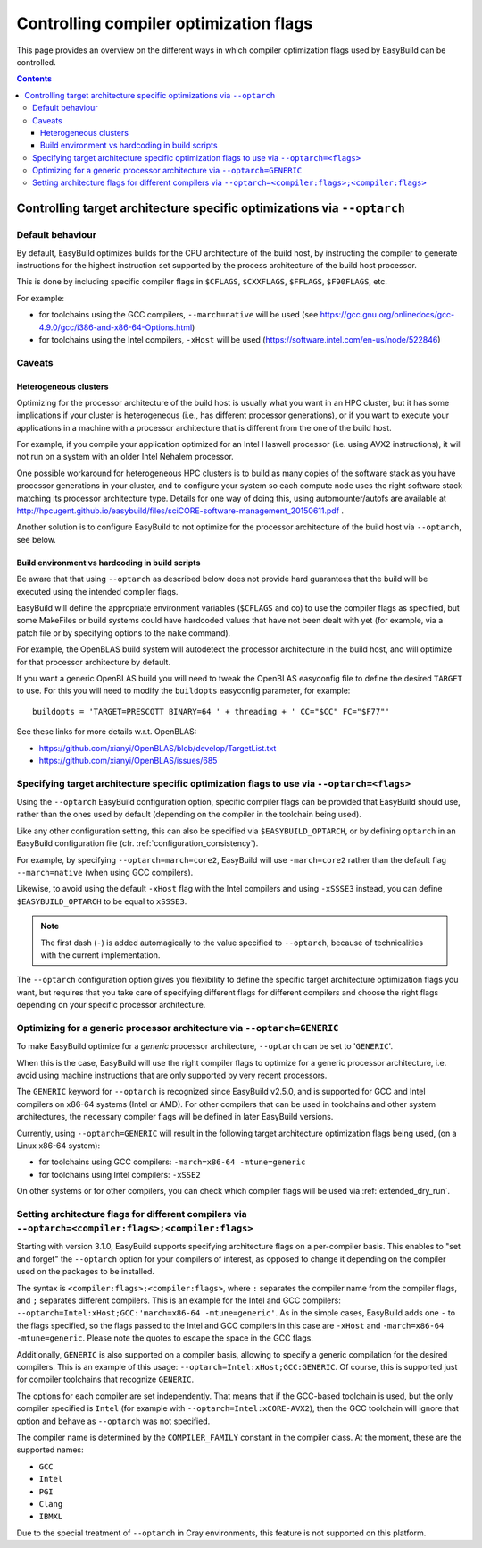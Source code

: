 .. _controlling_compiler_optimization_flags:

Controlling compiler optimization flags
=======================================

This page provides an overview on the different ways in which compiler optimization flags used by EasyBuild
can be controlled.

.. contents::
    :depth: 3
    :backlinks: none

.. _controlling_compiler_optimization_flags_optarch:

Controlling target architecture specific optimizations via ``--optarch``
------------------------------------------------------------------------

.. _controlling_compiler_optimization_flags_optarch_default:

Default behaviour
~~~~~~~~~~~~~~~~~

By default, EasyBuild optimizes builds for the CPU architecture of the build host, by instructing the compiler to
generate instructions for the highest instruction set supported by the process architecture of the build host processor.

This is done by including specific compiler flags in ``$CFLAGS``, ``$CXXFLAGS``, ``$FFLAGS``, ``$F90FLAGS``, etc.

For example:

* for toolchains using the GCC compilers, ``--march=native`` will be used
  (see https://gcc.gnu.org/onlinedocs/gcc-4.9.0/gcc/i386-and-x86-64-Options.html)
* for toolchains using the Intel compilers, ``-xHost`` will be used
  (https://software.intel.com/en-us/node/522846)

.. _controlling_compiler_optimization_flags_optarch_caveats:

Caveats
~~~~~~~

.. _controlling_compiler_optimization_flags_optarch_caveats_heterogeneous:

Heterogeneous clusters
^^^^^^^^^^^^^^^^^^^^^^

Optimizing for the processor architecture of the build host is usually what you want in an HPC cluster,
but it has some implications if your cluster is heterogeneous (i.e., has different processor generations),
or if you want to execute your applications in a machine with a processor architecture that is different from
the one of the build host.

For example, if you compile your application optimized for an Intel Haswell processor (i.e. using AVX2 instructions),
it will not run on a system with an older Intel Nehalem processor.

One possible workaround for heterogeneous HPC clusters is to build as many copies of the software stack as you have
processor generations in your cluster, and to configure your system so each compute node uses the right software stack
matching its processor architecture type.
Details for one way of doing this, using automounter/autofs are available at http://hpcugent.github.io/easybuild/files/sciCORE-software-management_20150611.pdf .

Another solution is to configure EasyBuild to not optimize for the processor architecture of the build host via
``--optarch``, see below.

.. _controlling_compiler_optimization_flags_optarch_caveats_hardcoding:

Build environment vs hardcoding in build scripts
^^^^^^^^^^^^^^^^^^^^^^^^^^^^^^^^^^^^^^^^^^^^^^^^

Be aware that that using ``--optarch`` as described below does not provide hard guarantees that the build
will be executed using the intended compiler flags.

EasyBuild will define the appropriate environment variables (``$CFLAGS`` and co) to use the compiler flags as
specified, but some MakeFiles or build systems could have hardcoded values that have not been dealt with yet
(for example, via a patch file or by specifying options to the ``make`` command).

For example, the OpenBLAS build system will autodetect the processor architecture in the build host,
and will optimize for that processor architecture by default.

If you want a generic OpenBLAS build you will need to tweak the OpenBLAS easyconfig file to define
the desired ``TARGET`` to use. For this you will need to modify the ``buildopts`` easyconfig parameter, for example::

    buildopts = 'TARGET=PRESCOTT BINARY=64 ' + threading + ' CC="$CC" FC="$F77"'

See these links for more details w.r.t. OpenBLAS:

* https://github.com/xianyi/OpenBLAS/blob/develop/TargetList.txt
* https://github.com/xianyi/OpenBLAS/issues/685

.. _controlling_compiler_optimization_flags_optarch_flags:

Specifying target architecture specific optimization flags to use via ``--optarch=<flags>``
~~~~~~~~~~~~~~~~~~~~~~~~~~~~~~~~~~~~~~~~~~~~~~~~~~~~~~~~~~~~~~~~~~~~~~~~~~~~~~~~~~~~~~~~~~~

Using the ``--optarch`` EasyBuild configuration option, specific compiler flags can be provided that EasyBuild
should use, rather than the ones used by default (depending on the compiler in the toolchain being used).

Like any other configuration setting, this can also be specified via ``$EASYBUILD_OPTARCH``, or by defining ``optarch``
in an EasyBuild configuration file (cfr. :ref:`configuration_consistency`).

For example, by specifying ``--optarch=march=core2``, EasyBuild will use ``-march=core2`` rather than the default
flag ``--march=native`` (when using GCC compilers).

Likewise, to avoid using the default ``-xHost`` flag with the Intel compilers and using ``-xSSSE3`` instead,
you can define ``$EASYBUILD_OPTARCH`` to be equal to ``xSSSE3``.

.. note::

  The first dash (``-``) is added automagically to the value specified to ``--optarch``,
  because of technicalities with the current implementation.

The ``--optarch`` configuration option gives you flexibility to define the specific target architecture optimization
flags you want, but requires that you take care of specifying different flags for different compilers and choose
the right flags depending on your specific processor architecture.


.. _controlling_compiler_optimization_flags_optarch_generic:

Optimizing for a generic processor architecture via ``--optarch=GENERIC``
~~~~~~~~~~~~~~~~~~~~~~~~~~~~~~~~~~~~~~~~~~~~~~~~~~~~~~~~~~~~~~~~~~~~~~~~~

To make EasyBuild optimize for a *generic* processor architecture, ``--optarch`` can be set to '``GENERIC``'.

When this is the case, EasyBuild will use the right compiler flags to optimize for a generic processor
architecture, i.e. avoid using machine instructions that are only supported by very recent processors.

The ``GENERIC`` keyword for ``--optarch`` is recognized since EasyBuild v2.5.0, and is supported for GCC and Intel
compilers on x86-64 systems (Intel or AMD).
For other compilers that can be used in toolchains and other system architectures,
the necessary compiler flags will be defined in later EasyBuild versions.

Currently, using ``--optarch=GENERIC`` will result in the following target architecture optimization flags being used,
(on a Linux x86-64 system):

* for toolchains using GCC compilers: ``-march=x86-64 -mtune=generic``
* for toolchains using Intel compilers: ``-xSSE2``

On other systems or for other compilers, you can check which compiler flags will be used via :ref:`extended_dry_run`.


.. _controlling_compiler_optimization_flags_optarch_per_compiler:

Setting architecture flags for different compilers via ``--optarch=<compiler:flags>;<compiler:flags>``
~~~~~~~~~~~~~~~~~~~~~~~~~~~~~~~~~~~~~~~~~~~~~~~~~~~~~~~~~~~~~~~~~~~~~~~~~~~~~~~~~~~~~~~~~~~~~~~~~~~~~~

Starting with version 3.1.0, EasyBuild supports specifying architecture flags on a per-compiler basis. This enables to
"set and forget" the ``--optarch`` option for your compilers of interest, as opposed to change it depending on the
compiler used on the packages to be installed.

The syntax is ``<compiler:flags>;<compiler:flags>``, where ``:`` separates the compiler name from the compiler flags,
and ``;`` separates different compilers. This is an example for the Intel and GCC compilers:
``--optarch=Intel:xHost;GCC:'march=x86-64 -mtune=generic'``. As in the simple cases, EasyBuild adds one ``-`` to the
flags specified, so the flags passed to the Intel and GCC compilers in this case are ``-xHost`` and
``-march=x86-64 -mtune=generic``. Please note the quotes to escape the space in the GCC flags.

Additionally, ``GENERIC`` is also supported on a compiler basis, allowing to specify a generic compilation for the
desired compilers. This is an example of this usage: ``--optarch=Intel:xHost;GCC:GENERIC``. Of course, this is
supported just for compiler toolchains that recognize ``GENERIC``.

The options for each compiler are set independently. That means that if the GCC-based toolchain is used, but the only
compiler specified is ``Intel`` (for example with ``--optarch=Intel:xCORE-AVX2``), then the GCC toolchain will ignore
that option and behave as ``--optarch`` was not specified.

The compiler name is determined by the ``COMPILER_FAMILY`` constant in the compiler class. At the moment, these are the
supported names:

* ``GCC``
* ``Intel``
* ``PGI``
* ``Clang``
* ``IBMXL``

Due to the special treatment of ``--optarch`` in Cray environments, this feature is not supported on this platform.
